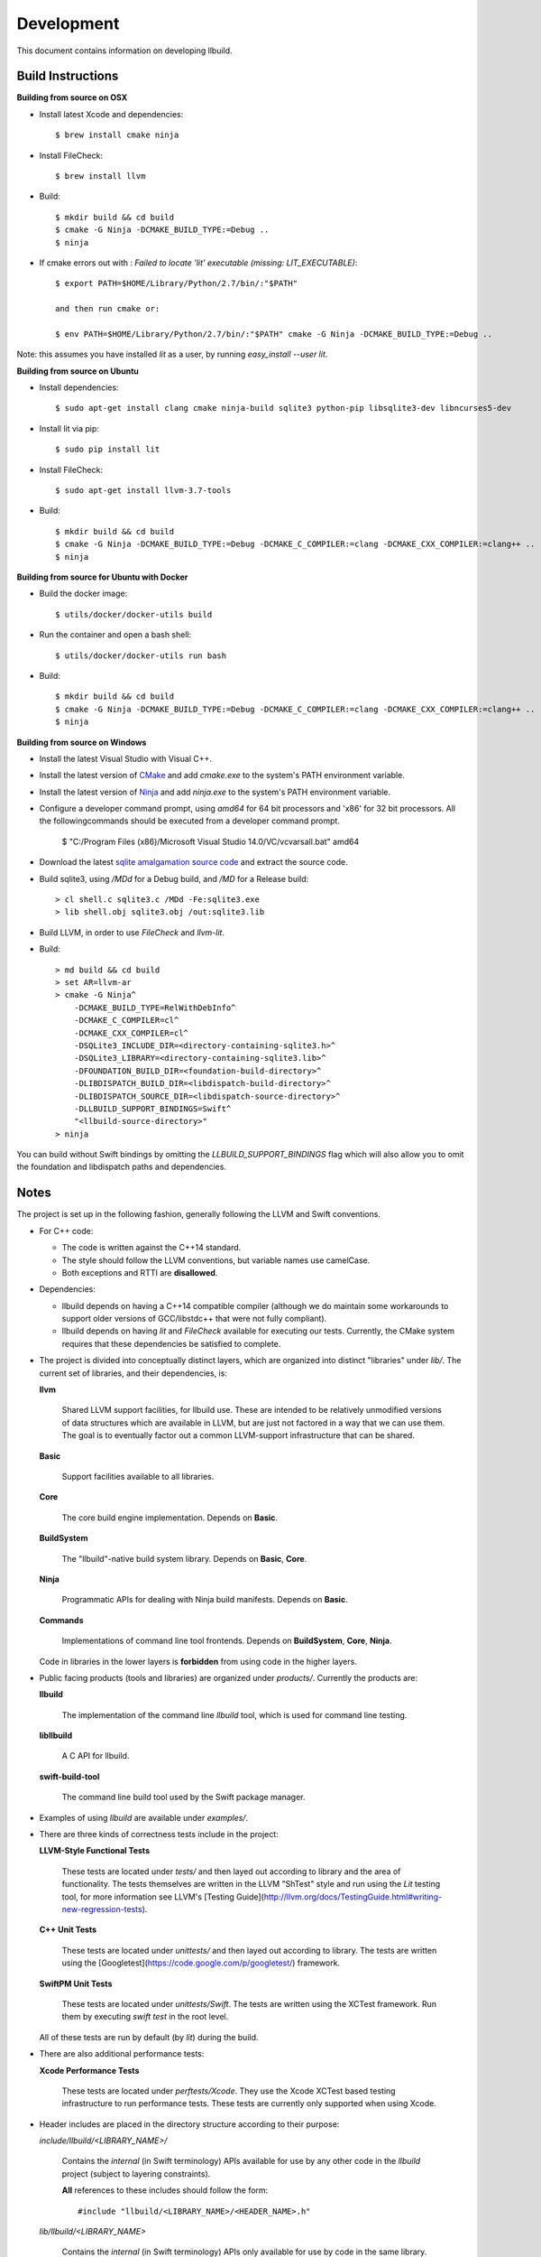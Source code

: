 
=============
 Development
=============

This document contains information on developing llbuild.

Build Instructions
------------------ 

**Building from source on OSX**

* Install latest Xcode and dependencies::

    $ brew install cmake ninja

* Install FileCheck::

    $ brew install llvm

* Build::

    $ mkdir build && cd build
    $ cmake -G Ninja -DCMAKE_BUILD_TYPE:=Debug ..
    $ ninja

* If cmake errors out with : `Failed to locate 'lit' executable (missing: LIT_EXECUTABLE)`::

    $ export PATH=$HOME/Library/Python/2.7/bin/:"$PATH" 
                  
    and then run cmake or:
                  
    $ env PATH=$HOME/Library/Python/2.7/bin/:"$PATH" cmake -G Ninja -DCMAKE_BUILD_TYPE:=Debug ..

Note: this assumes you have installed `lit` as a user, by running `easy_install --user lit`.

**Building from source on Ubuntu**

* Install dependencies::

    $ sudo apt-get install clang cmake ninja-build sqlite3 python-pip libsqlite3-dev libncurses5-dev
      
* Install lit via pip::

    $ sudo pip install lit

* Install FileCheck::

    $ sudo apt-get install llvm-3.7-tools

* Build::

    $ mkdir build && cd build
    $ cmake -G Ninja -DCMAKE_BUILD_TYPE:=Debug -DCMAKE_C_COMPILER:=clang -DCMAKE_CXX_COMPILER:=clang++ ..
    $ ninja

**Building from source for Ubuntu with Docker**

* Build the docker image::

    $ utils/docker/docker-utils build

* Run the container and open a bash shell::

    $ utils/docker/docker-utils run bash

* Build::

    $ mkdir build && cd build
    $ cmake -G Ninja -DCMAKE_BUILD_TYPE:=Debug -DCMAKE_C_COMPILER:=clang -DCMAKE_CXX_COMPILER:=clang++ ..
    $ ninja

**Building from source on Windows**

* Install the latest Visual Studio with Visual C++.

* Install the latest version of `CMake <https://cmake.org/>`_ and add `cmake.exe` to the system's PATH
  environment variable.

* Install the latest version of `Ninja <https://ninja-build.org/>`_ and add `ninja.exe` to the system's
  PATH environment variable.

* Configure a developer command prompt, using `amd64` for 64 bit processors and 'x86' for 32 bit processors.
  All the followingcommands should be executed from a developer command prompt.

    $ "C:/Program Files (x86)/Microsoft Visual Studio 14.0/VC/vcvarsall.bat" amd64

* Download the latest `sqlite amalgamation source code <https://sqlite.org/download.html>`_ and extract the source code.

* Build sqlite3, using `/MDd` for a Debug build, and `/MD` for a Release build::
   
    > cl shell.c sqlite3.c /MDd -Fe:sqlite3.exe
    > lib shell.obj sqlite3.obj /out:sqlite3.lib

* Build LLVM, in order to use `FileCheck` and `llvm-lit`.

* Build::

    > md build && cd build
    > set AR=llvm-ar
    > cmake -G Ninja^
        -DCMAKE_BUILD_TYPE=RelWithDebInfo^
        -DCMAKE_C_COMPILER=cl^
        -DCMAKE_CXX_COMPILER=cl^
        -DSQLite3_INCLUDE_DIR=<directory-containing-sqlite3.h>^
        -DSQLite3_LIBRARY=<directory-containing-sqlite3.lib>^
        -DFOUNDATION_BUILD_DIR=<foundation-build-directory>^
        -DLIBDISPATCH_BUILD_DIR=<libdispatch-build-directory>^
        -DLIBDISPATCH_SOURCE_DIR=<libdispatch-source-directory>^
        -DLLBUILD_SUPPORT_BINDINGS=Swift^
        "<llbuild-source-directory>"
    > ninja

You can build without Swift bindings by omitting the `LLBUILD_SUPPORT_BINDINGS`
flag which will also allow you to omit the foundation and libdispatch paths and
dependencies.

Notes
-----

The project is set up in the following fashion, generally following the LLVM and
Swift conventions.

* For C++ code:

  * The code is written against the C++14 standard.

  * The style should follow the LLVM conventions, but variable names use
    camelCase.

  * Both exceptions and RTTI are **disallowed**.


* Dependencies:

  * llbuild depends on having a C++14 compatible compiler (although
    we do maintain some workarounds to support older versions of GCC/libstdc++
    that were not fully compliant).

  * llbuild depends on having `lit` and `FileCheck` available for executing our
    tests. Currently, the CMake system requires that these dependencies be
    satisfied to complete.


* The project is divided into conceptually distinct layers, which are organized
  into distinct "libraries" under `lib/`. The current set of libraries, and
  their dependencies, is:

  **llvm**

    Shared LLVM support facilities, for llbuild use. These are intended to be
    relatively unmodified versions of data structures which are available in
    LLVM, but are just not factored in a way that we can use them. The goal is
    to eventually factor out a common LLVM-support infrastructure that can be
    shared.

  **Basic**

    Support facilities available to all libraries.

  **Core**

    The core build engine implementation. Depends on **Basic**.

  **BuildSystem**

    The "llbuild"-native build system library. Depends on **Basic**, **Core**.

  **Ninja**

    Programmatic APIs for dealing with Ninja build manifests. Depends on
    **Basic**.

  **Commands**

    Implementations of command line tool frontends. Depends on **BuildSystem**,
    **Core**, **Ninja**.

  Code in libraries in the lower layers is **forbidden** from using code in the
  higher layers.

* Public facing products (tools and libraries) are organized under
  `products/`. Currently the products are:

  **llbuild**

    The implementation of the command line `llbuild` tool, which is used for
    command line testing.

  **libllbuild**

    A C API for llbuild.

  **swift-build-tool**

    The command line build tool used by the Swift package manager.

* Examples of using `llbuild` are available under `examples/`.

* There are three kinds of correctness tests include in the project:

  **LLVM-Style Functional Tests**

    These tests are located under `tests/` and then layed out according to
    library and the area of functionality. The tests themselves are written in
    the LLVM "ShTest" style and run using the `Lit` testing tool, for more
    information see LLVM's [Testing
    Guide](http://llvm.org/docs/TestingGuide.html#writing-new-regression-tests).

  **C++ Unit Tests**

    These tests are located under `unittests/` and then layed out according to
    library. The tests are written using the
    [Googletest](https://code.google.com/p/googletest/) framework.

  **SwiftPM Unit Tests**

    These tests are located under `unittests/Swift`. The tests are written using
    the XCTest framework. Run them by executing `swift test` in the root level.

  All of these tests are run by default (by `lit`) during the build.

* There are also additional performance tests:

  **Xcode Performance Tests**

    These tests are located under `perftests/Xcode`. They use the Xcode XCTest
    based testing infrastructure to run performance tests. These tests are
    currently only supported when using Xcode.

* Header includes are placed in the directory structure according to their
  purpose:

  `include/llbuild/<LIBRARY_NAME>/`

    Contains the *internal* (in Swift terminology) APIs available for use by
    any other code in the *llbuild* project (subject to layering constraints).

    **All** references to these includes should follow the form::

      #include "llbuild/<LIBRARY_NAME>/<HEADER_NAME>.h"

  `lib/llbuild/<LIBRARY_NAME>`

    Contains the *internal* (in Swift terminology) APIs only available for use
    by code in the same library.

    **All** references to these includes should follow the form::

      #include "<HEADER_NAME>.h"

  The Xcode project disables the use of headermaps, to aid in following these
  conventions.
